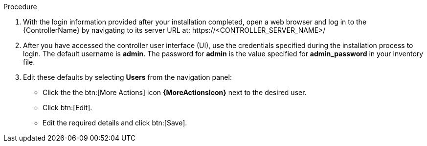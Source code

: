 [id="controller-logging-in"]

.Procedure

. With the login information provided after your installation completed, open a web browser and log in to the {ControllerName} by navigating to its server URL at: \https://<CONTROLLER_SERVER_NAME>/
. After you have accessed the controller user interface (UI), use the credentials specified during the installation process to login. 
The default username is *admin*. 
The password for *admin* is the value specified for *admin_password* in your inventory file.
. Edit these defaults by selecting *Users* from the navigation panel:
** Click the the btn:[More Actions] icon *{MoreActionsIcon}* next to the desired user.
** Click btn:[Edit].
** Edit the required details and click btn:[Save].